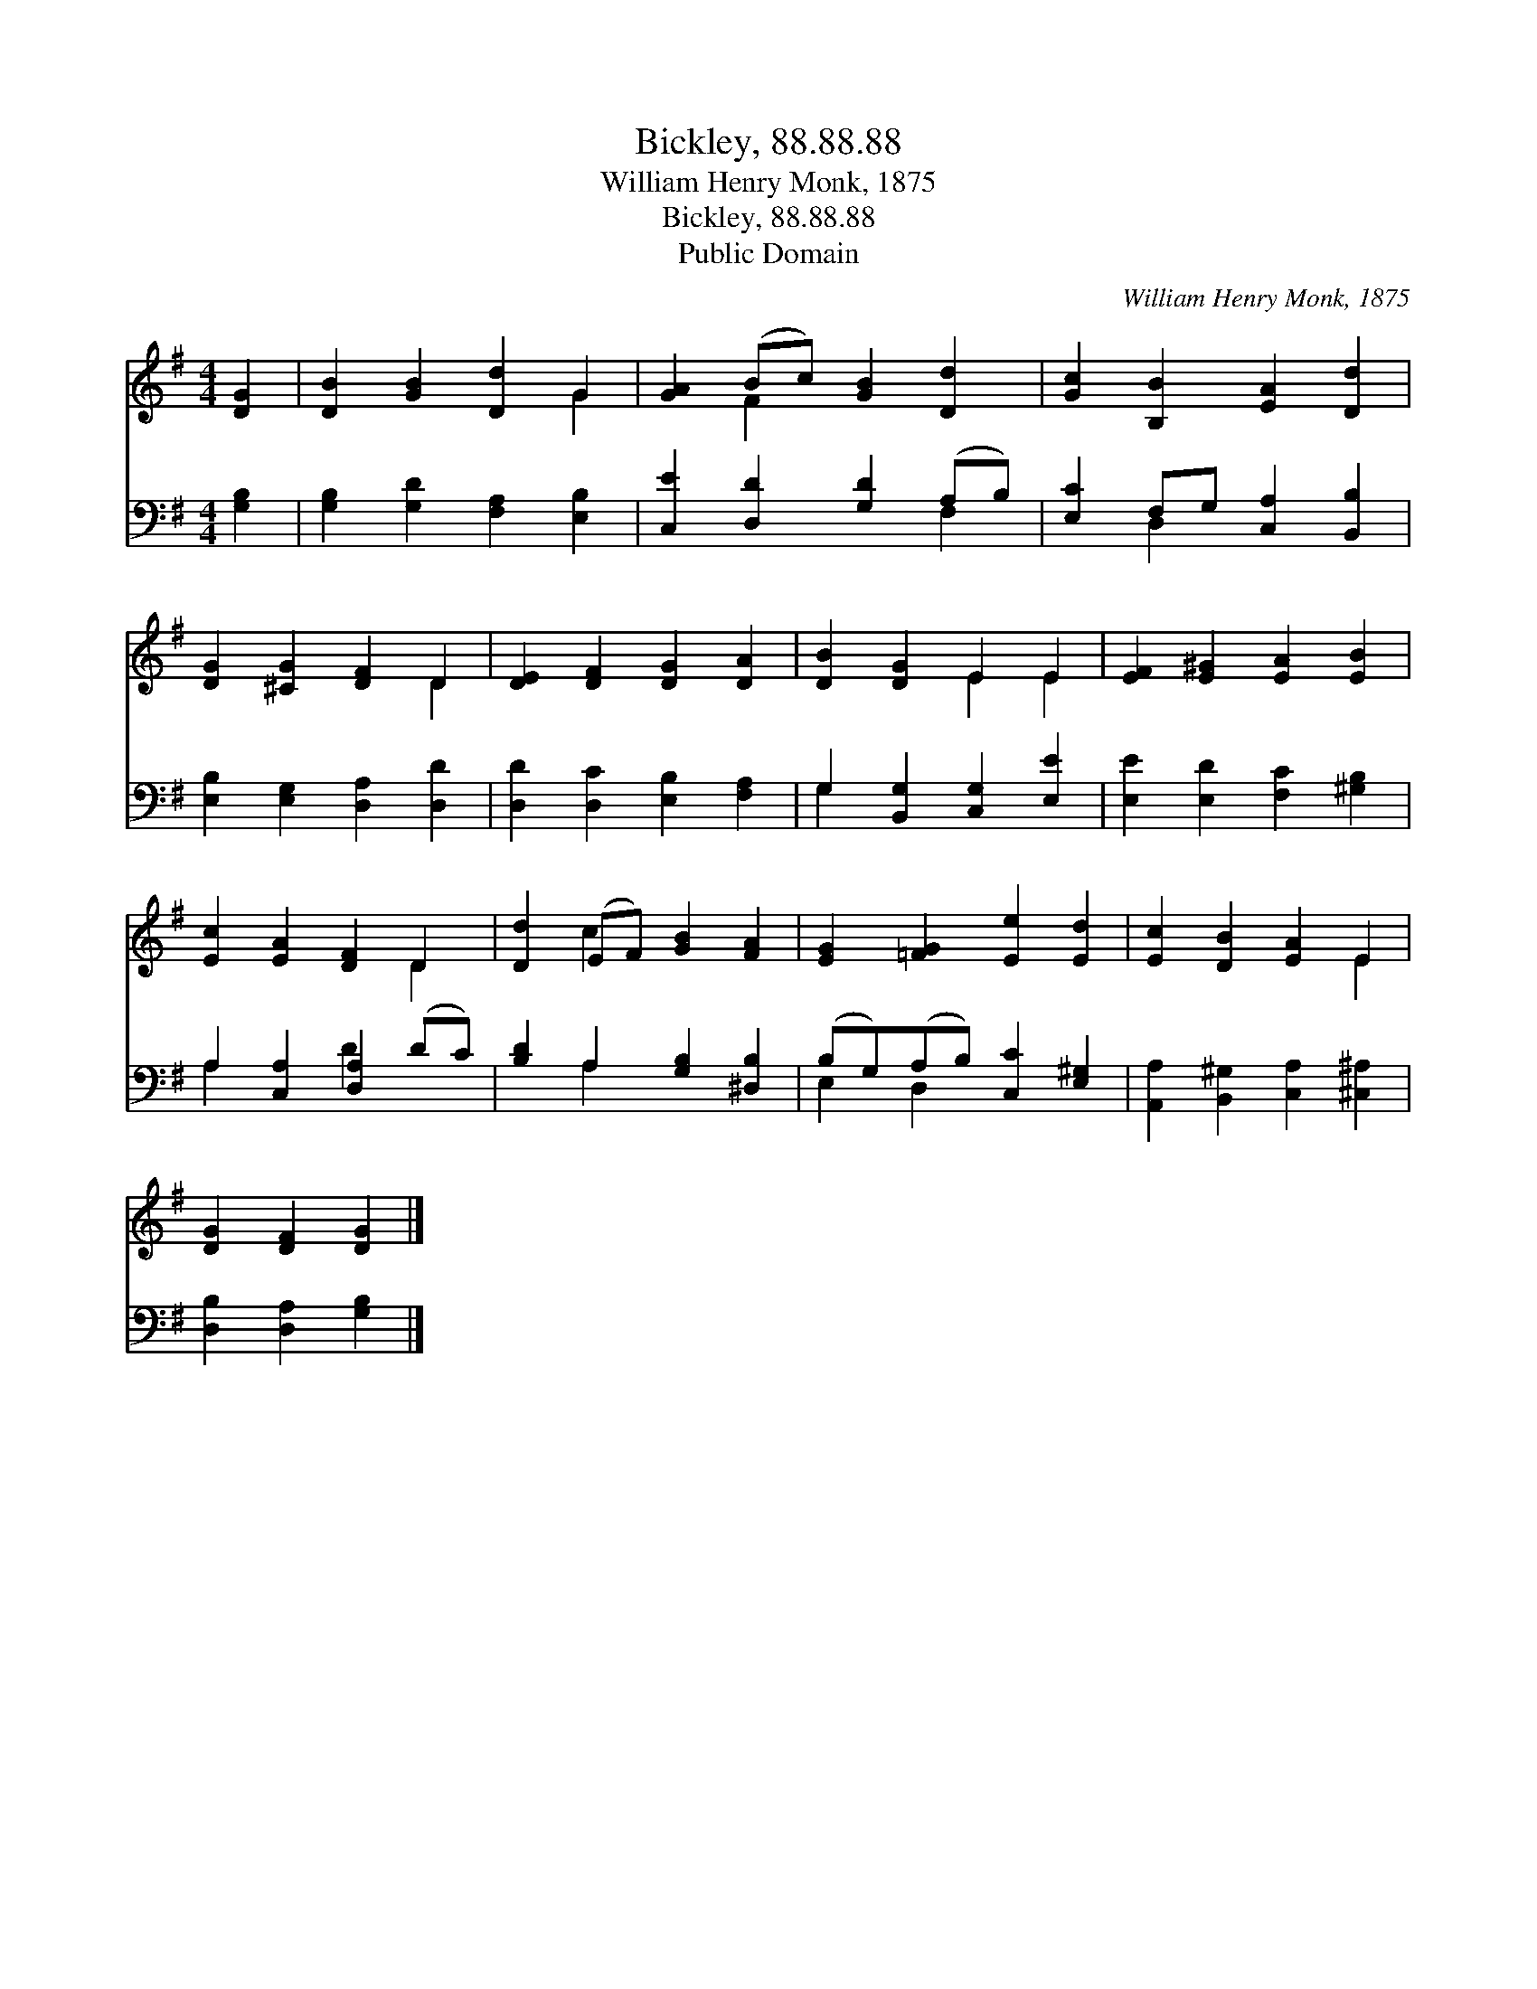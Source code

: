 X:1
T:Bickley, 88.88.88
T:William Henry Monk, 1875
T:Bickley, 88.88.88
T:Public Domain
C:William Henry Monk, 1875
Z:Public Domain
%%score ( 1 2 ) ( 3 4 )
L:1/8
M:4/4
K:G
V:1 treble 
V:2 treble 
V:3 bass 
V:4 bass 
V:1
 [DG]2 | [DB]2 [GB]2 [Dd]2 G2 | [GA]2 (Bc) [GB]2 [Dd]2 | [Gc]2 [B,B]2 [EA]2 [Dd]2 | %4
 [DG]2 [^CG]2 [DF]2 D2 | [DE]2 [DF]2 [DG]2 [DA]2 | [DB]2 [DG]2 E2 E2 | [EF]2 [E^G]2 [EA]2 [EB]2 | %8
 [Ec]2 [EA]2 [DF]2 D2 | [Dd]2 (EF) [GB]2 [FA]2 | [EG]2 [=FG]2 [Ee]2 [Ed]2 | [Ec]2 [DB]2 [EA]2 E2 | %12
 [DG]2 [DF]2 [DG]2 |] %13
V:2
 x2 | x6 G2 | x2 F2 x4 | x8 | x6 D2 | x8 | x4 E2 E2 | x8 | x6 D2 | x2 c2 x4 | x8 | x6 E2 | x6 |] %13
V:3
 [G,B,]2 | [G,B,]2 [G,D]2 [F,A,]2 [E,B,]2 | [C,E]2 [D,D]2 [G,D]2 (A,B,) | %3
 [E,C]2 F,G, [C,A,]2 [B,,B,]2 | [E,B,]2 [E,G,]2 [D,A,]2 [D,D]2 | [D,D]2 [D,C]2 [E,B,]2 [F,A,]2 | %6
 G,2 [B,,G,]2 [C,G,]2 [E,E]2 | [E,E]2 [E,D]2 [F,C]2 [^G,B,]2 | A,2 [C,A,]2 [D,A,]2 (DC) | %9
 [B,D]2 A,2 [G,B,]2 [^D,B,]2 | (B,G,)(A,B,) [C,C]2 [E,^G,]2 | %11
 [A,,A,]2 [B,,^G,]2 [C,A,]2 [^C,^A,]2 | [D,B,]2 [D,A,]2 [G,B,]2 |] %13
V:4
 x2 | x8 | x6 F,2 | x2 D,2 x4 | x8 | x8 | G,2 x6 | x8 | A,2 x2 D2 x2 | x2 A,2 x4 | E,2 D,2 x4 | %11
 x8 | x6 |] %13


